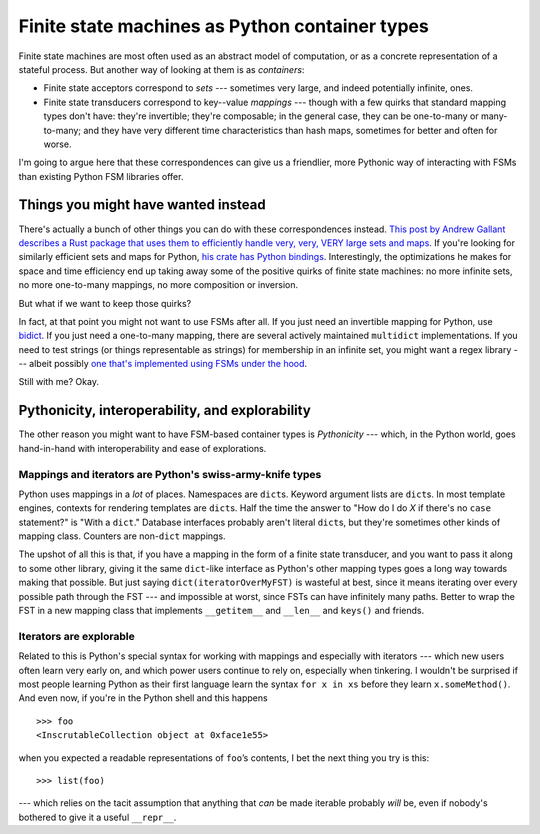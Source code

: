 .. post::
   :tags: cloudburst, fsms, python
   :exclude: 
   
   Finite state machines are most often used as an abstract model of
   computation, or as a concrete representation of a stateful process. But
   another way of treating them is as container types: Finite state acceptors
   correspond to *sets* --- sometimes very large, and indeed potentially
   infinite ones.  And finite state transducers correspond to key--value
   *mappings* --- though with a few quirks.  
   
   I'm going to argue here that these correspondences can give us a friendlier,
   more Pythonic way of interacting with FSMs than existing Python FSM
   libraries offer.

Finite state machines as Python container types
===============================================


Finite state machines are most often used as an abstract model of computation,
or as a concrete representation of a stateful process. But another way of
looking at them is as *containers*: 

* Finite state acceptors correspond to *sets* --- sometimes very large, and indeed
  potentially infinite, ones.
* Finite state transducers correspond to key--value *mappings* --- though with
  a few quirks that standard mapping types don't have: they're invertible;
  they're composable; in the general case, they can be one-to-many or
  many-to-many; and they have very different time characteristics than hash
  maps, sometimes for better and often for worse.

I'm going to argue here that these correspondences can give us a friendlier,
more Pythonic way of interacting with FSMs than existing Python FSM libraries offer.

Things you might have wanted instead
------------------------------------

There's actually a bunch of other things you can do with these correspondences
instead. `This post by Andrew Gallant describes a Rust package that uses them
to efficiently handle very, very, VERY large sets and maps
<http://blog.burntsushi.net/transducers/>`_.  If you're looking for similarly
efficient sets and maps for Python, `his crate has Python bindings
<https://pypi.python.org/pypi/rust-fst>`_. Interestingly, the optimizations he
makes for space and time efficiency end up taking away some of the positive
quirks of finite state machines: no more infinite sets, no more one-to-many
mappings, no more composition or inversion. 

But what if we want to keep those quirks?

In fact, at that point you might not want to use FSMs after all. If you just
need an invertible mapping for Python, use `bidict
<https://pypi.python.org/pypi/bidict>`_.  If you just need a one-to-many
mapping, there are several actively maintained :literal:`multidict`
implementations. If you need to test strings (or things representable as
strings) for membership in an infinite set, you might want a regex library ---
albeit possibly `one that's implemented using FSMs under the hood
<https://github.com/facebook/pyre2/>`_.

Still with me? Okay.

Pythonicity, interoperability, and explorability
------------------------------------------------

The other reason you might want to have FSM-based container types is
*Pythonicity* --- which, in the Python world, goes hand-in-hand with
interoperability and ease of explorations.

Mappings and iterators are Python's swiss-army-knife types
..........................................................

Python uses mappings in a *lot* of places.  Namespaces are :literal:`dict`\ s.
Keyword argument lists are :literal:`dict`\ s.  In most template engines,
contexts for rendering templates are :literal:`dict`\ s.  Half the time the
answer to "How do I do *X* if there's no :literal:`case` statement?" is "With a
:literal:`dict`\ ." Database interfaces probably aren't literal :literal:`dict`\
s, but they're sometimes other kinds of mapping class.  Counters are
non-:literal:`dict` mappings. 

The upshot of all this is that, if you have a mapping in the form of a finite
state transducer, and you want to pass it along to some other library, giving
it the same :literal:`dict`\ -like interface as Python's other mapping types
goes a long way towards making that possible. But just saying
:literal:`dict(iteratorOverMyFST)` is wasteful at best, since it means
iterating over every possible path through the FST --- and impossible at worst,
since FSTs can have infinitely many paths. Better to wrap the FST in a new
mapping class that implements :literal:`__getitem__` and :literal:`__len__` and
:literal:`keys()` and friends.

Iterators are explorable
........................

Related to this is Python's special syntax for working with mappings and
especially with iterators --- which new users often learn very early on, and
which power users continue to rely on, especially when tinkering. I
wouldn't be surprised if most people learning Python as their first language
learn the syntax :literal:`for x in xs` before they learn
:literal:`x.someMethod()`.  And even now, if you're in the Python shell and
this happens ::

    >>> foo
    <InscrutableCollection object at 0xface1e55>

when you expected a readable representations of :literal:`foo`’s contents, I
bet the next thing you try is this::

    >>> list(foo) 
    
--- which relies on the tacit assumption that anything that *can* be made
iterable probably *will* be, even if nobody's bothered to give it a useful
:literal:`__repr__`.




